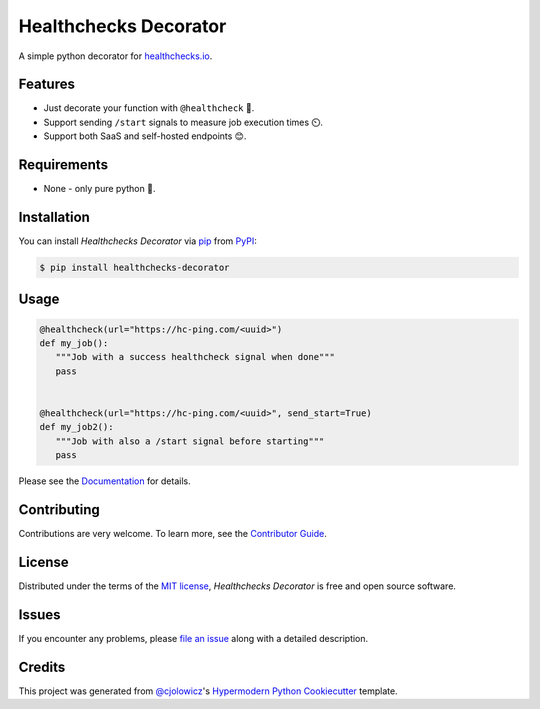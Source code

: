 Healthchecks Decorator
======================

|PyPI| |Status| |Python Version| |License|

|Read the Docs| |Tests| |Codecov|

|pre-commit| |Black|

.. |PyPI| image:: https://img.shields.io/pypi/v/healthchecks-decorator.svg
   :target: https://pypi.org/project/healthchecks-decorator/
   :alt: PyPI
.. |Status| image:: https://img.shields.io/pypi/status/healthchecks-decorator.svg
   :target: https://pypi.org/project/healthchecks-decorator/
   :alt: Status
.. |Python Version| image:: https://img.shields.io/pypi/pyversions/healthchecks-decorator
   :target: https://pypi.org/project/healthchecks-decorator
   :alt: Python Version
.. |License| image:: https://img.shields.io/pypi/l/healthchecks-decorator
   :target: https://opensource.org/licenses/MIT
   :alt: License
.. |Read the Docs| image:: https://img.shields.io/readthedocs/healthchecks-decorator/latest.svg?label=Read%20the%20Docs
   :target: https://healthchecks-decorator.readthedocs.io/
   :alt: Read the documentation at https://healthchecks-decorator.readthedocs.io/
.. |Tests| image:: https://github.com/danidelvalle/healthchecks-decorator/workflows/Tests/badge.svg
   :target: https://github.com/danidelvalle/healthchecks-decorator/actions?workflow=Tests
   :alt: Tests
.. |Codecov| image:: https://codecov.io/gh/danidelvalle/healthchecks-decorator/branch/master/graph/badge.svg
   :target: https://codecov.io/gh/danidelvalle/healthchecks-decorator
   :alt: Codecov
.. |pre-commit| image:: https://img.shields.io/badge/pre--commit-enabled-brightgreen?logo=pre-commit&logoColor=white
   :target: https://github.com/pre-commit/pre-commit
   :alt: pre-commit
.. |Black| image:: https://img.shields.io/badge/code%20style-black-000000.svg
   :target: https://github.com/psf/black
   :alt: Black


A simple python decorator for `healthchecks.io`_.

Features
--------

* Just decorate your function with ``@healthcheck`` 🚀.
* Support sending ``/start`` signals to measure job execution times ⏲️.
* Support both SaaS and self-hosted endpoints 😊.


Requirements
------------

* None - only pure python 🐍.


Installation
------------

You can install *Healthchecks Decorator* via pip_ from PyPI_:

.. code:: console

   $ pip install healthchecks-decorator


Usage
-----

.. code:: python

   @healthcheck(url="https://hc-ping.com/<uuid>")
   def my_job():
      """Job with a success healthcheck signal when done"""
      pass


   @healthcheck(url="https://hc-ping.com/<uuid>", send_start=True)
   def my_job2():
      """Job with also a /start signal before starting"""
      pass
   

Please see the `Documentation`_ for details.


Contributing
------------

Contributions are very welcome.
To learn more, see the `Contributor Guide`_.


License
-------

Distributed under the terms of the `MIT license`_,
*Healthchecks Decorator* is free and open source software.


Issues
------

If you encounter any problems,
please `file an issue`_ along with a detailed description.


Credits
-------

This project was generated from `@cjolowicz`_'s `Hypermodern Python Cookiecutter`_ template.

.. _@cjolowicz: https://github.com/cjolowicz
.. _Cookiecutter: https://github.com/audreyr/cookiecutter
.. _MIT license: https://opensource.org/licenses/MIT
.. _PyPI: https://pypi.org/
.. _Hypermodern Python Cookiecutter: https://github.com/cjolowicz/cookiecutter-hypermodern-python
.. _file an issue: https://github.com/danidelvalle/healthchecks-decorator/issues
.. _pip: https://pip.pypa.io/
.. github-only
.. _Contributor Guide: CONTRIBUTING.rst
.. _Documentation: https://healthchecks-decorator.readthedocs.io/
.. _healthchecks.io: https://healthchecks.io/
